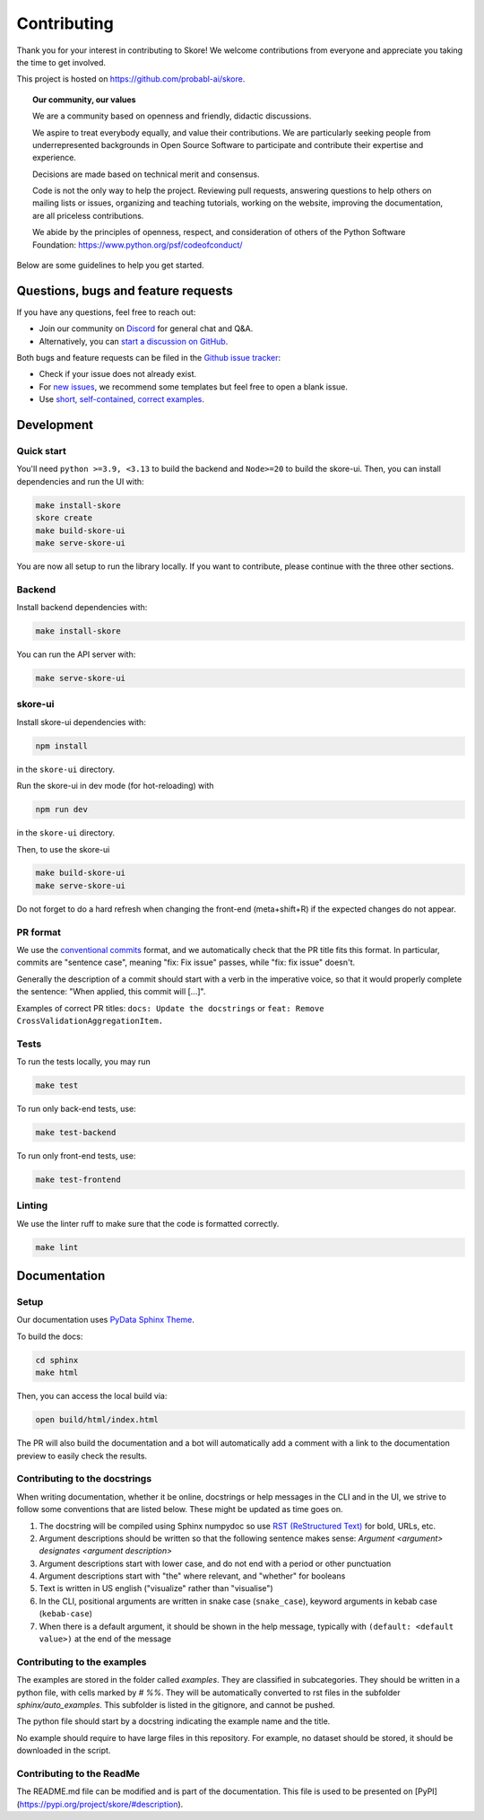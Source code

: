 .. _contributing:

============
Contributing
============

Thank you for your interest in contributing to Skore! We welcome contributions from
everyone and appreciate you taking the time to get involved.

This project is hosted on https://github.com/probabl-ai/skore.

.. topic:: **Our community, our values**

    We are a community based on openness and friendly, didactic
    discussions.

    We aspire to treat everybody equally, and value their contributions.  We
    are particularly seeking people from underrepresented backgrounds in Open
    Source Software to participate and contribute their expertise and experience.

    Decisions are made based on technical merit and consensus.

    Code is not the only way to help the project. Reviewing pull
    requests, answering questions to help others on mailing lists or
    issues, organizing and teaching tutorials, working on the website,
    improving the documentation, are all priceless contributions.

    We abide by the principles of openness, respect, and consideration of
    others of the Python Software Foundation:
    https://www.python.org/psf/codeofconduct/

Below are some guidelines to help you get started.

Questions, bugs and feature requests
====================================

If you have any questions, feel free to reach out:

* Join our community on `Discord <https://discord.gg/scBZerAGwW>`_ for general chat and Q&A.
* Alternatively, you can `start a discussion on GitHub <https://github.com/probabl-ai/skore/discussions>`_.

Both bugs and feature requests can be filed in the `Github issue tracker <https://github.com/probabl-ai/skore/issues>`_:

* Check if your issue does not already exist.
* For `new issues <https://github.com/probabl-ai/skore/issues/new/choose>`_, we recommend some templates but feel free to open a blank issue.
* Use `short, self-contained, correct examples <http://sscce.org/>`_.

Development
===========

Quick start
-----------

You'll need ``python >=3.9, <3.13`` to build the backend and ``Node>=20`` to build the skore-ui. Then, you can install dependencies and run the UI with:

.. code-block:: bash

    make install-skore
    skore create
    make build-skore-ui
    make serve-skore-ui

You are now all setup to run the library locally.
If you want to contribute, please continue with the three other sections.

Backend
-------

Install backend dependencies with:

.. code-block:: bash

    make install-skore


You can run the API server with:

.. code-block:: bash

    make serve-skore-ui

skore-ui
--------

Install skore-ui dependencies with:

.. code-block:: bash

    npm install

in the ``skore-ui`` directory.

Run the skore-ui in dev mode (for hot-reloading) with

.. code-block:: bash

    npm run dev

in the ``skore-ui`` directory.

Then, to use the skore-ui

.. code-block:: bash

    make build-skore-ui
    make serve-skore-ui

Do not forget to do a hard refresh when changing the front-end (meta+shift+R) if the expected changes do not appear.

PR format
---------

We use the `conventional commits <https://www.conventionalcommits.org/en/v1.0.0/#summary>`_ format, and we automatically check that the PR title fits this format.
In particular, commits are "sentence case", meaning "fix: Fix issue" passes, while "fix: fix issue" doesn't.

Generally the description of a commit should start with a verb in the imperative voice, so that it would properly complete the sentence: "When applied, this commit will [...]".

Examples of correct PR titles: ``docs: Update the docstrings`` or ``feat: Remove CrossValidationAggregationItem.``

Tests
-----

To run the tests locally, you may run

.. code-block:: bash

    make test

To run only back-end tests, use:

.. code-block:: bash

    make test-backend

To run only front-end tests, use:

.. code-block:: bash

    make test-frontend


Linting
-------

We use the linter ruff to make sure that the code is formatted correctly.

.. code-block:: bash

    make lint


Documentation
=============

Setup
-----

Our documentation uses `PyData Sphinx Theme <https://pydata-sphinx-theme.readthedocs.io/>`_.

To build the docs:

.. code-block:: bash

    cd sphinx
    make html

Then, you can access the local build via:

.. code-block:: bash

    open build/html/index.html

The PR will also build the documentation and a bot will automatically add a comment with a link to the documentation preview to easily check the results.

Contributing to the docstrings
------------------------------

When writing documentation, whether it be online, docstrings or help messages in the CLI and in the UI, we strive to follow some conventions that are listed below. These might be updated as time goes on.

#. The docstring will be compiled using Sphinx numpydoc so use `RST (ReStructured Text) <https://docs.open-mpi.org/en/v5.0.x/developers/rst-for-markdown-expats.html>`_ for bold, URLs, etc.
#. Argument descriptions should be written so that the following sentence makes sense: `Argument <argument> designates <argument description>`
#. Argument descriptions start with lower case, and do not end with a period or other punctuation
#. Argument descriptions start with "the" where relevant, and "whether" for booleans
#. Text is written in US english ("visualize" rather than "visualise")
#. In the CLI, positional arguments are written in snake case (``snake_case``), keyword arguments in kebab case (``kebab-case``)
#. When there is a default argument, it should be shown in the help message, typically with ``(default: <default value>)`` at the end of the message


Contributing to the examples
----------------------------

The examples are stored in the folder called `examples`. They are classified in subcategories.
They should be written in a python file, with cells marked by `# %%`. They will be automatically converted to rst files in the subfolder `sphinx/auto_examples`. This subfolder is listed in the gitignore, and cannot be pushed.

The python file should start by a docstring indicating the example name and the title.

No example should require to have large files in this repository. For example, no dataset should be stored, it should be downloaded in the script.

Contributing to the ReadMe
--------------------------

The README.md file can be modified and is part of the documentation.
This file is used to be presented on [PyPI](https://pypi.org/project/skore/#description).
